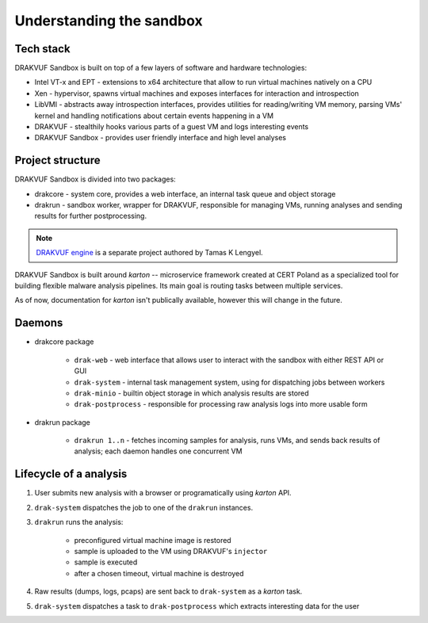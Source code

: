 =========================
Understanding the sandbox
=========================

Tech stack
----------
DRAKVUF Sandbox is built on top of a few layers of software and hardware technologies:

* Intel VT-x and EPT - extensions to x64 architecture that allow to run virtual machines natively on a CPU
* Xen - hypervisor, spawns virtual machines and exposes interfaces for interaction and introspection
* LibVMI - abstracts away introspection interfaces, provides utilities for reading/writing VM memory, parsing VMs' kernel and handling notifications about certain events happening in a VM
* DRAKVUF - stealthily hooks various parts of a guest VM and logs interesting events
* DRAKVUF Sandbox - provides user friendly interface and high level analyses

Project structure
-----------------
DRAKVUF Sandbox is divided into two packages:

* drakcore - system core, provides a web interface, an internal task queue and object storage
* drakrun - sandbox worker, wrapper for DRAKVUF, responsible for managing VMs, running analyses and sending results for further postprocessing.

.. note ::
   `DRAKVUF engine <https://github.com/tklengyel/drakvuf>`_ is a separate project authored by Tamas K Lengyel.
   
DRAKVUF Sandbox is built around *karton* -- microservice framework created at CERT Poland
as a specialized tool for building flexible malware analysis pipelines. Its main goal
is routing tasks between multiple services.

As of now, documentation for *karton* isn't publically available, however this will change
in the future.
   
Daemons
-------

* drakcore package

   * ``drak-web`` - web interface that allows user to interact with the sandbox with either REST API or GUI
   * ``drak-system`` - internal task management system, using for dispatching jobs between workers
   * ``drak-minio`` - builtin object storage in which analysis results are stored
   * ``drak-postprocess`` - responsible for processing raw analysis logs into more usable form

* drakrun package

   * ``drakrun 1..n`` - fetches incoming samples for analysis, runs VMs, and sends back results of analysis; each daemon handles one concurrent VM
   
Lifecycle of a analysis
-----------------------

1. User submits new analysis with a browser or programatically using *karton* API.
2. ``drak-system`` dispatches the job to one of the ``drakrun`` instances.
3. ``drakrun`` runs the analysis:

     - preconfigured virtual machine image is restored
     - sample is uploaded to the VM using DRAKVUF's ``injector``
     - sample is executed 
     - after a chosen timeout, virtual machine is destroyed

4. Raw results (dumps, logs, pcaps) are sent back to ``drak-system`` as a *karton* task.
5. ``drak-system`` dispatches a task to ``drak-postprocess`` which extracts interesting data for the user


